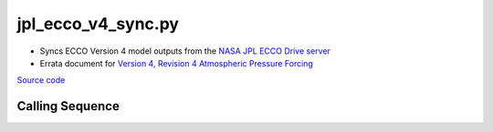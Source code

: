 ===================
jpl_ecco_v4_sync.py
===================

- Syncs ECCO Version 4 model outputs from the `NASA JPL ECCO Drive server <https://ecco.jpl.nasa.gov/drive/files/Version4/Release4/interp_monthly/README>`_
- Errata document for `Version 4, Revision 4 Atmospheric Pressure Forcing <https://ecco-group.org/docs/ECCO_V4r4_errata.pdf>`_

`Source code`__

.. __: https://github.com/tsutterley/model-harmonics/blob/main/ECCO/jpl_ecco_v4_sync.py

Calling Sequence
################

.. argparse::
    :filename: jpl_ecco_v4_sync.py
    :func: arguments
    :prog: jpl_ecco_v4_sync.py
    :nodescription:
    :nodefault:

    model : @after
        * ``'V4r3'``: Version 4, Revision 3
        * ``'V4r4'``: Version 4, Revision 4
